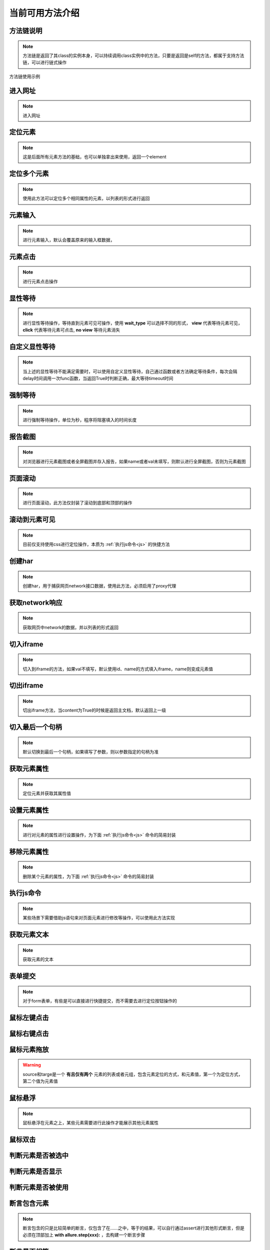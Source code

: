 =================
当前可用方法介绍
=================


方法链说明
============

.. note::
	方法链是返回了其class的实例本身，可以持续调用class实例中的方法，只要是返回是self的方法，都属于支持方法链，可以进行链式操作

方法链使用示例

.. code-block:: python
	:linenos:
	:emphasize-lines: 3

	class TestDemo:
		def test_demo(self, driver):
			driver.get("https://www.baidu.com").send_keys('id', 'kw', '123')




进入网址
========

.. note::
	进入网址

.. py:function:: driver.get(url);

	:param url: 需要进入的网址
	:rtype: self


定位元素
==========

.. note::
	这是后面所有元素方法的基础，也可以单独拿出来使用，返回一个element

.. py:function:: driver.location(name, val);
	
	:param name: 元素定位方式
	:param val: 元素定位值
	:rtype: element


定位多个元素
==============

.. note::
	使用此方法可以定位多个相同属性的元素，以列表的形式进行返回

.. py:function:: driver.locations(name, val);
	
	:param name: 元素定位方式
	:param val: 元素定位值
	:rtype: element list


元素输入
=========

.. note::
	进行元素输入，默认会覆盖原来的输入框数据，

.. py:function:: driver.send_keys(name, val, txt, no_clear);

	:param name: 元素定位方式(xpath、id、name、css等)
	:param val: 元素值
	:param txt: 需要输入的数据
	:param no_clear: 布尔值，默认False，是否不删除原数据，为False为删除
	:rtype: self


元素点击
=========

.. note::
	进行元素点击操作

.. py:function:: driver.click(name, val);

	:param name: 元素定位的方式
	:param val: 元素定位值
	:rtype: self


显性等待
=========

.. note::
	进行显性等待操作，等待直到元素可见可操作，使用 **wait_type** 可以选择不同的形式， **view** 代表等待元素可见， **click** 代表等待元素可点击, **no view** 等待元素消失

.. py:function:: driver.wait_for(name, val, timeout, delay, wait_type, call_back, *args， **kwargs);

	:param name: 必填，元素定位方式
	:param val: 必填，元素定位值
	:param timeout: 选填，默认10，最大等待时间
	:param delay: 选填，默认0.5，每0.5秒查看一次
	:param wait_type: 选填，等待的情况，默认'view'，可见
	:param call_back: 选填，默认None，可以选择Base实例中的方法，如send_keys、click、report_shot等元素操作
	:param args: 选填，当选择的call_back是send_keys时，或者回调的方法有其他参数时，在arg中传入
	:param kwargs: 选填，键值对传入额外需要参数
	:rtype: self


自定义显性等待
================

.. note::
	当上述的显性等待不能满足需要时，可以使用自定义显性等待，自己通过函数或者方法确定等待条件，每次会隔delay时间调用一次func函数，当返回True时判断正确，最大等待timeout时间

.. py:function:: driver.wait_custom(func, timeout, delay, reverse);

	:param func: 自定义充当条件的函数或者方法
	:param timeout: 最大等待时间，默认10
	:param delay: 做少秒查看一次，默认0.5
	:param reverse: 默认False，当为True时，当不满足条件时成立
	:rtype: self


强制等待
=========

.. note::
	进行强制等待操作，单位为秒，程序将阻塞填入的时间长度

.. py:function:: driver.force_wait(timeout);

	:param timeout: 需要等待的时长，整数类型，单位秒
	:rtype: self


报告截图
=========

.. note::
	对浏览器进行元素截图或者全屏截图并存入报告，如果name或者val未填写，则默认进行全屏截图，否则为元素截图

.. py:function:: driver.report_shot(name, val, picname);

	:param name: 选填，元素定位方式
	:param val: 选填，元素定位值
	:param picname: 选填，图片的名称
	:rtype: self


页面滚动
=========

.. note::
	进行页面滚动，此方法仅封装了滚动到底部和顶部的操作

.. py:function:: driver.scroll_top(top);
	
	:param top: 选填，布尔值，默认False，滚动到底部，为True时滚动到顶部
	:rtype: self


滚动到元素可见
===============

.. note::
	目前仅支持使用css进行定位操作，本质为 :ref:`执行js命令<js>` 的快捷方法

.. py:function:: driver.scroll_view(selector);
	
	:param selector: 定位元素值，以//开头则为xpath定位，否则为css定位，selector内部应仅使用单引号


创建har
========

.. note:: 
	创建har，用于捕获网页network接口数据，使用此方法，必须启用了proxy代理

.. py:function:: driver.create_har();
	
	:rtype: self
	

获取network响应
================

.. note::
	获取网页中network的数据，并以列表的形式返回

.. py:function:: driver.get_har(filter_url);

	:param filter_url: 字符串类型，指定需要过滤的网址
	:rtype: 列表list


切入iframe
============

.. note:: 
	切入到iframe的方法，如果val不填写，默认使用id、name的方式填入iframe，name则变成元素值

.. py:function:: driver.switch_iframe(name, val);

	:param name: 元素定位方式，当val为空时，name承担val职责
	:param val: 选填，元素定位值
	:rtype: self


切出iframe
============


.. note:: 
	切出iframe方法，当content为True的时候是返回主文档，默认返回上一级

.. py:function:: driver.switch_iframe_back(content);
	
	:param content: 选填，默认False，如果为True则返回主文档，否则返回上一级
	:rtype: self



切入最后一个句柄
================

.. note::
	默认切换到最后一个句柄，如果填写了参数，则以参数指定的句柄为准

.. py:function:: driver.switch_window_last(hint);

	:param hint: 选填，数字类型，选择当前的第几个句柄
	:rtype: self



获取元素属性
=============

.. note::
	定位元素并获取其属性值

.. py:function:: driver.get_attr(name, val, attr);
	
	:param name: 元素定位方式
	:param val: 元素定位值
	:param attr: 需要获取的属性名称
	:rtype: self


设置元素属性
=============

.. note::
	进行对元素的属性进行设置操作，为下面 :ref:`执行js命令<js>` 命令的简易封装


.. py:function:: driver.set_attr(selector, attr_key, attr_val);

	:param selector: 元素值，当//开头认定为xpath定位，否则为css定位，selector内部都应仅使用单引号
	:param attr_key: 元素属性的key值
	:param attr_val: 需要修改的属性值


移除元素属性
=============

.. note::
	删除某个元素的属性，为下面 :ref:`执行js命令<js>` 命令的简易封装

.. py:function:: driver.remove_attr(selector, attr);
	
	:param selector: 元素定位值，以//开头则认为是xpath定位，否则为css定位，selector内部应仅使用单引号
	:param attr: 需要移除的元素属性


.. _js:

执行js命令
===========

.. note::
	某些场景下需要借助js语句来对页面元素进行修改等操作，可以使用此方法实现

.. py:function:: driver.execute_script(js_code);
	
	:param js_code: 需要执行的js命令块或者语句
	:rtype: 任意值


获取元素文本
=============

.. note::
	获取元素的文本

.. py:function:: driver.get_text(name, val);
	
	:param name: 元素定位方式
	:param val: 元素值
	:rtype: 字符串str


表单提交
==========

.. note::
	对于form表单，有些是可以直接进行快捷提交，而不需要去进行定位按钮操作的

.. py:function:: driver.submit(name, val);
	
	:param name: 表单的定位方式
	:param val: 表单的元素值
	:rtype: self


鼠标左键点击
=============

.. py:function:: driver.mouse_click(name, val);
	
	:param name: 元素定位方式
	:param val: 元素定位值
	:rtype: self


鼠标右键点击
=============

.. py:function:: driver.mouse_context_click(name, val);
	
	:param name: 元素定位方式
	:param val: 元素值
	:rtype: self


鼠标元素拖放
=============

.. py:function:: driver.mouse_drag(source, target);
	
	:param source: 需要进行拖放的元素，元组或者列表形式
	:param target: 目标元素，元组或者列表形式
	:rtype: self

.. warning::
	source和targe是一个 **有且仅有两个** 元素的列表或者元组，包含元素定位的方式，和元素值，第一个为定位方式，第二个值为元素值


鼠标悬浮
=========

.. note::
	鼠标悬浮在元素之上，某些元素需要进行此操作才能展示其他元素属性


.. py:function:: driver.mouse_hover(name, val);
	
	:param name: 元素定位方式
	:param val: 元素定位值
	:rtype: self


鼠标双击
=========

.. py:function:: driver.mouse_double_click(name, val);
	
	:param name: 元素定位方式
	:param val: 元素定位值
	:rtype: self


判断元素是否被选中
==================

.. py:function:: driver.is_selected(name, val);
	
	:param name: 元素定位方式
	:param val: 元素定位值
	:rtype: bool布尔值


判断元素是否显示
=================

.. py:function:: driver.is_displayed(name, val);

	:param name: 元素定位方式
	:param val: 元素定位值
	:rtype: 布尔值bool


判断元素是否被使用
===================

.. py:function:: driver.is_enabled(name, val);

	:param name: 元素定位方式
	:param val: 元素定位值
	:rtype: 布尔值bool


断言包含元素
===============

.. note::
	断言包含的只是比较简单的断言，仅包含了在……之中，等于的结果，可以自行通过assert进行其他形式断言，但是必须在顶部加上 **with allure.step(xxx):** ，去构建一个断言步骤


.. py:function:: driver.assert_in(source, target);
	
	:param source: 需要进行断言的数据
	:param target: 目标数据


断言是否相等
==============

.. py:function:: driver.assert_equal(source, target);
	
	:param source: 需要进行断言的数据
	:param target: 目标数据


刷新当前页面
==============

.. py:function:: driver.refresh();


清空输入框
============

.. note::
	清空输入框只能针对input标签使用

.. py:function:: driver.clear_input(name, val);
	
	:param name: 元素定位方式
	:param val: 元素定位值


替换输入框数据
=================

.. note::
	当上一个清空不能使用时，可以使用此方法直接替换输入

.. py:function:: driver.replace_input(name, val, txt);

	:param name: 元素定位方式
	:param val: 元素定位值
	:param txt: 需要输入的数据




获取当前网站cookie
=====================

.. note:: 
	返回当前浏览器存放的所有cookie数据，列表形式返回

.. py:function:: driver.get_cookie();
	
	:rtype: list


获取当前页面标题
==================

.. note:: 
	标题是我们标签页上面显示的文字，可以用来查看是否进入其他页面


.. py:function:: driver.get_title();
	
	:rtype: str


获取当前页面url
================

.. note::
	需要提取当前页面的url做验证的时候，可以使用此方法

.. py:function:: driver.get_url();

	:rtype: 当前页面url


使用selenium原始driver
=========================

.. note::
	当上述方法不能满足要求时，需要临时自建方法，可以使用此方法，将返回框架所使用的driver实例，仅可读

.. py:function:: driver.origin_driver();
	
	:rtype: Webdriver.Chrome


.. code-block:: python
	:linenos:

	# 使用此方式使用原生driver的方法
	def test_xx_xx(self, driver):
		driver.origin_driver.find_element(xxx)


关闭当前标签页
===============

.. py:function:: driver.close_window();

